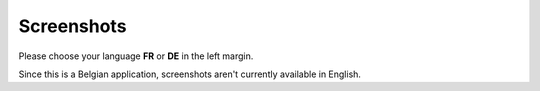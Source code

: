 Screenshots
===========

Please choose your language **FR** or **DE** in the left margin.

Since this is a Belgian application,
screenshots aren't currently available in English. 


